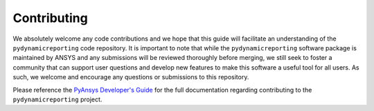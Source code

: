 Contributing
############

We absolutely welcome any code contributions and we hope that this
guide will facilitate an understanding of the ``pydynamicreporting`` code
repository. It is important to note that while the ``pydynamicreporting``
software package is maintained by ANSYS and any submissions will be
reviewed thoroughly before merging, we still seek to foster a community
that can support user questions and develop new features to make this
software a useful tool for all users.  As such, we welcome and encourage
any questions or submissions to this repository.

Please reference the `PyAnsys Developer's Guide <https://dev.docs.pyansys.com/>`_ for the full documentation
regarding contributing to the ``pydynamicreporting`` project.
